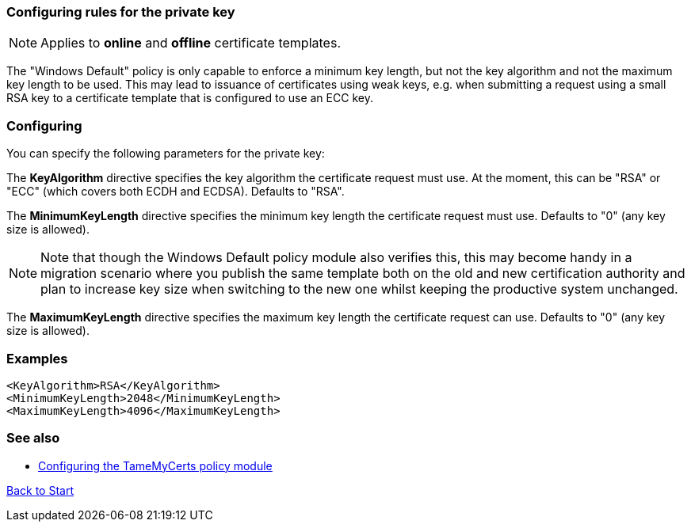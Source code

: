 ﻿=== Configuring rules for the private key

NOTE: Applies to *online* and *offline* certificate templates.

The "Windows Default" policy is only capable to enforce a minimum key length, but not the key algorithm and not the maximum key length to be used. This may lead to issuance of certificates using weak keys, e.g. when submitting a request using a small RSA key to a certificate template that is configured to use an ECC key.

=== Configuring

You can specify the following parameters for the private key:

The *KeyAlgorithm* directive specifies the key algorithm the certificate request must use. At the moment, this can be "RSA" or "ECC" (which covers both ECDH and ECDSA). Defaults to "RSA".

The *MinimumKeyLength* directive specifies the minimum key length the certificate request must use. Defaults to "0" (any key size is allowed).

NOTE: Note that though the Windows Default policy module also verifies this, this may become handy in a migration scenario where you publish the same template both on the old and new certification authority and plan to increase key size when switching to the new one whilst keeping the productive system unchanged.

The *MaximumKeyLength* directive specifies the maximum key length the certificate request can use. Defaults to "0" (any key size is allowed).

=== Examples

....
<KeyAlgorithm>RSA</KeyAlgorithm>
<MinimumKeyLength>2048</MinimumKeyLength>
<MaximumKeyLength>4096</MaximumKeyLength>
....

=== See also
* link:configuring.adoc[Configuring the TameMyCerts policy module]

link:index.adoc[Back to Start]